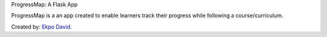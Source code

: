 ProgressMap: A Flask App

ProgressMap is a an app created to enable learners track their progress while following a course/curriculum. 

Created by: `Ekpo David <http://www.david.ekpofamily.com>`_.
